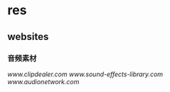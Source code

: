 * res
** websites
*** 音频素材
[[www.clipdealer.com]]
[[www.sound-effects-library.com]]
[[www.audionetwork.com]]

